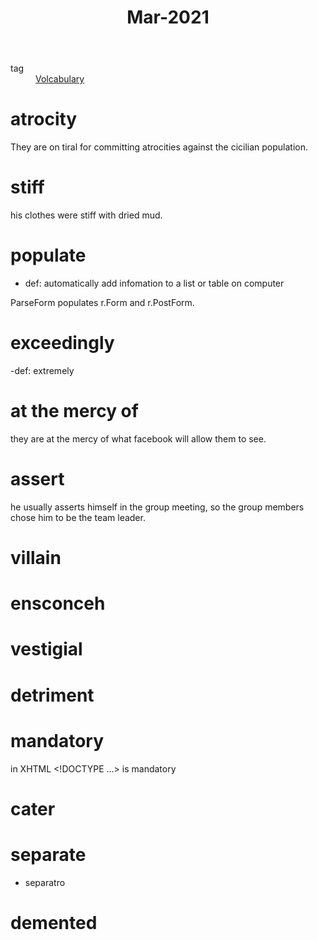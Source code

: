 #+title: Mar-2021
#+ROAM_TAGS: Volcabulary

- tag :: [[file:20201027222847-volcabulary.org][Volcabulary]] 

* atrocity

  They are on tiral for committing atrocities against the cicilian population.

* stiff

  his clothes were stiff with dried mud.

* populate

  - def: automatically add infomation to a list or table on computer

 ParseForm populates r.Form and r.PostForm. 

* exceedingly 

  -def: extremely 

* at the mercy of

they are at the mercy of what facebook will allow them to see.

* assert

  he usually asserts himself in the group meeting, so the group members chose him to be the team leader.

* villain
* ensconceh
* vestigial
* detriment
* mandatory
  in XHTML <!DOCTYPE ...> is mandatory
* cater
* separate
  - separatro
* demented
